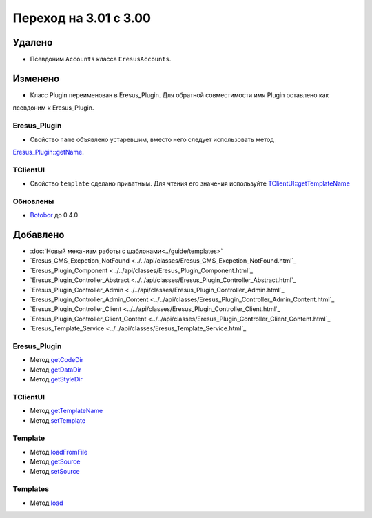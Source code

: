 Переход на 3.01 с 3.00
======================

Удалено
-------

* Псевдоним ``Accounts`` класса ``EresusAccounts``.

Изменено
--------

* Класс Plugin переименован в Eresus_Plugin. Для обратной совместимости имя Plugin оставлено как
псевдоним к Eresus_Plugin.

Eresus_Plugin
^^^^^^^^^^^^^

* Свойство ``name`` объявлено устаревшим, вместо него следует использовать метод
`Eresus_Plugin::getName <../../api/classes/Eresus_Plugin.html#method_getName>`_.

TClientUI
^^^^^^^^^

* Свойство ``template`` сделано приватным. Для чтения его значения используйте
  `TClientUI::getTemplateName <../../api/classes/TClientUI.html#method_getTemplateName>`_

Обновлены
^^^^^^^^^

* `Botobor <https://github.com/mekras/botobor>`_ до 0.4.0

Добавлено
---------

* :doc:`Новый механизм работы с шаблонами<../guide/templates>`
* `Eresus_CMS_Excpetion_NotFound <../../api/classes/Eresus_CMS_Excpetion_NotFound.html`_
* `Eresus_Plugin_Component <../../api/classes/Eresus_Plugin_Component.html`_
* `Eresus_Plugin_Controller_Abstract <../../api/classes/Eresus_Plugin_Controller_Abstract.html`_
* `Eresus_Plugin_Controller_Admin <../../api/classes/Eresus_Plugin_Controller_Admin.html`_
* `Eresus_Plugin_Controller_Admin_Content <../../api/classes/Eresus_Plugin_Controller_Admin_Content.html`_
* `Eresus_Plugin_Controller_Client <../../api/classes/Eresus_Plugin_Controller_Client.html`_
* `Eresus_Plugin_Controller_Client_Content <../../api/classes/Eresus_Plugin_Controller_Client_Content.html`_
* `Eresus_Template_Service <../../api/classes/Eresus_Template_Service.html`_

Eresus_Plugin
^^^^^^^^^^^^^

* Метод `getCodeDir <../../api/classes/Eresus_Plugin.html#method_getCodeUrl>`_
* Метод `getDataDir <../../api/classes/Eresus_Plugin.html#method_getDataUrl>`_
* Метод `getStyleDir <../../api/classes/Eresus_Plugin.html#method_getStyleUrl>`_


TClientUI
^^^^^^^^^

* Метод `getTemplateName <../../api/classes/TClientUI.html#method_getTemplateName>`_
* Метод `setTemplate <../../api/classes/TClientUI.html#method_setTemplate>`_

Template
^^^^^^^^

* Метод `loadFromFile <../../api/classes/Template.html#method_loadFromFile>`_
* Метод `getSource <../../api/classes/Template.html#method_getSource>`_
* Метод `setSource <../../api/classes/Template.html#method_setSource>`_

Templates
^^^^^^^^

* Метод `load <../../api/classes/Templates.html#method_load>`_
